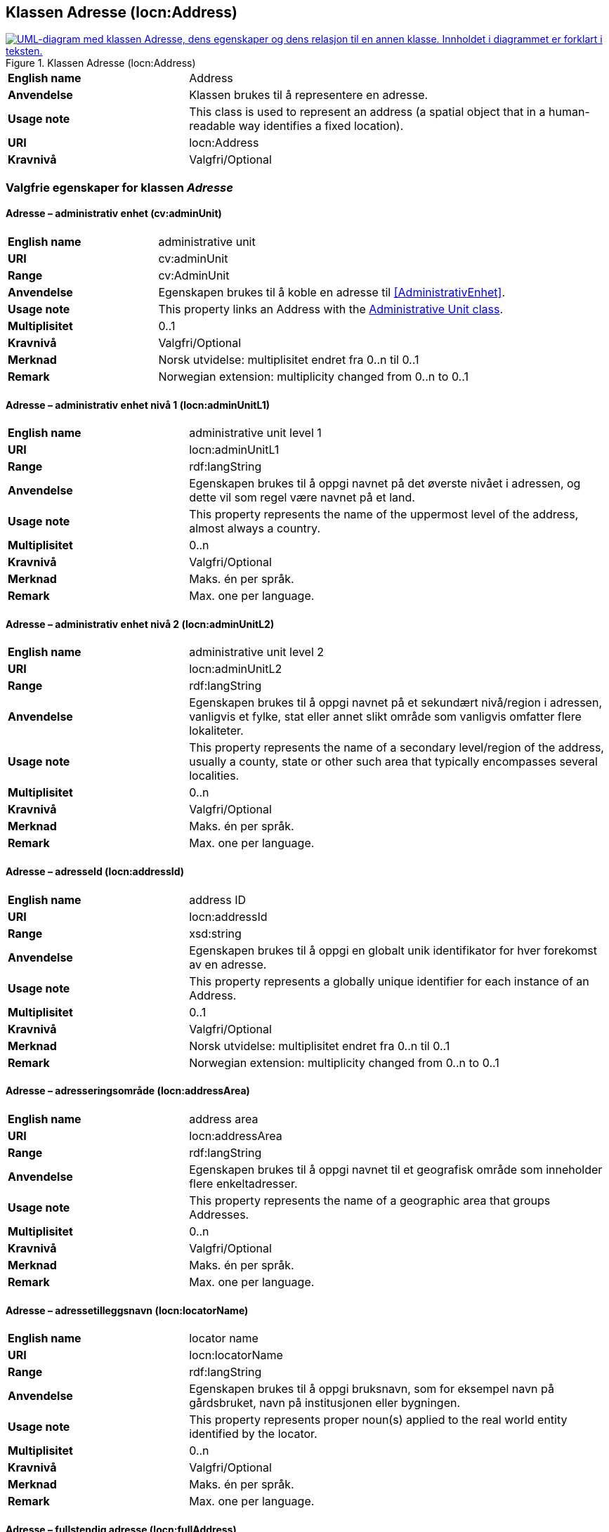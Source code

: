 == Klassen Adresse (locn:Address) [[Adresse]]

[[img-KlassenAdresse]]
.Klassen Adresse (locn:Address)
[link=images/KlassenAdresse.png]
image::images/KlassenAdresse.png[alt="UML-diagram med klassen Adresse, dens egenskaper og dens relasjon til en annen klasse. Innholdet i diagrammet er forklart i teksten."]

[cols="30s,70d"]
|===
|English name|Address
|Anvendelse|Klassen brukes til å representere en adresse.
|Usage note|This class is used to represent an address (a spatial object that in a human-readable way identifies a fixed location).
|URI|locn:Address
|Kravnivå|Valgfri/Optional
|===

=== Valgfrie egenskaper for klassen _Adresse_ [[Adresse-valgfrie-egenskaper]]

====  Adresse – administrativ enhet (cv:adminUnit) [[Adresse-admin-enhet]]

[cols="30s,70d"]
|===
|English name|administrative unit
|URI| cv:adminUnit
|Range|cv:AdminUnit
|Anvendelse| Egenskapen brukes til å koble en adresse til <<AdministrativEnhet>>.
|Usage note| This property links an Address with the <<AdministrativEnhet, Administrative Unit class>>.
|Multiplisitet|0..1
|Kravnivå|Valgfri/Optional
|Merknad| Norsk utvidelse: multiplisitet endret fra 0..n til 0..1
|Remark | Norwegian extension: multiplicity changed from 0..n to 0..1
|===

====  Adresse – administrativ enhet nivå 1 (locn:adminUnitL1) [[Adresse-admin-enhet-nivå1]]

[cols="30s,70d"]
|===
|English name|administrative unit level 1
|URI|locn:adminUnitL1
|Range|rdf:langString
|Anvendelse| Egenskapen brukes til å oppgi navnet på det øverste nivået i
adressen, og dette vil som regel være navnet på et land.
|Usage note| This property represents the name of the uppermost level of the
address, almost always a country.
|Multiplisitet|0..n
|Kravnivå|Valgfri/Optional
|Merknad| Maks. én per språk.
|Remark | Max. one per language.
|===

====  Adresse – administrativ enhet nivå 2 (locn:adminUnitL2) [[Adresse-admin-enhet-nivå2]]

[cols="30s,70d"]
|===
|English name|administrative unit level 2
|URI|locn:adminUnitL2
|Range|rdf:langString
|Anvendelse| Egenskapen brukes til å oppgi navnet på et sekundært nivå/region i
adressen, vanligvis et fylke, stat eller annet slikt område som
vanligvis omfatter flere lokaliteter.
|Usage note| This property represents the name of a secondary level/region of the
address, usually a county, state or other such area that typically
encompasses several localities.
|Multiplisitet|0..n
|Kravnivå|Valgfri/Optional
|Merknad | Maks. én per språk.
|Remark | Max. one per language.
|===

====  Adresse – adresseId (locn:addressId) [[Adresse-adresseId]]

[cols="30s,70d"]
|===
|English name|address ID
|URI|locn:addressId
|Range|xsd:string
|Anvendelse| Egenskapen brukes til å oppgi en globalt unik identifikator for hver
forekomst av en adresse.
|Usage note| This property represents a globally unique identifier for each
instance of an Address.
|Multiplisitet|0..1
|Kravnivå|Valgfri/Optional
|Merknad| Norsk utvidelse: multiplisitet endret fra 0..n til 0..1
|Remark | Norwegian extension: multiplicity changed from 0..n to 0..1
|===

====  Adresse – adresseringsområde (locn:addressArea) [[Adresse-adresseringsområde]]

[cols="30s,70d"]
|===
|English name|address area
|URI|locn:addressArea
|Range|rdf:langString
|Anvendelse| Egenskapen brukes til å oppgi navnet til et geografisk område som
inneholder flere enkeltadresser.
|Usage note| This property represents the name of a geographic area that groups
Addresses.
|Multiplisitet|0..n
|Kravnivå|Valgfri/Optional
|Merknad | Maks. én per språk.
|Remark | Max. one per language.
|===

====  Adresse – adressetilleggsnavn (locn:locatorName) [[Adresse-adressetilleggsnavn]]

[cols="30s,70d"]
|===
|English name|locator name
|URI|locn:locatorName
|Range|rdf:langString
|Anvendelse| Egenskapen brukes til å oppgi bruksnavn, som for eksempel navn
på gårdsbruket, navn på institusjonen eller bygningen.
|Usage note| This property represents proper noun(s) applied to the real world
entity identified by the locator.
|Multiplisitet|0..n
|Kravnivå|Valgfri/Optional
|Merknad | Maks. én per språk.
|Remark | Max. one per language.
|===

====  Adresse – fullstendig adresse (locn:fullAddress) [[Adresse-fullstendigAdresse]]

[cols="30s,70d"]
|===
|English name|full address
|URI|locn:fullAddress
|Range|rdf:langString
|Anvendelse| Egenskapen brukes til å oppgi hele adressen skrevet som en streng.
|Usage note| This property represents the complete address written as a string.
|Multiplisitet|0..n
|Kravnivå|Valgfri/Optional
|Merknad | Maks. én per språk.
|Remark | Max. one per language.
|Eksempel| Den fullstendige besøksadressen til Digdir i Oslo er: «7. etasje, Lørenfaret 1C, 0580 Oslo, Norge».
|===

Eksempel i RDF Turtle:
-----
<digdirOslo-besøksadresse> a locn:Address ;
   locn:fullAddress "7. etasje, Lørenfaret 1C, 0580 Oslo, Norge"@nb ,
      "7th floor, Lorenfaret 1C, 0580 Oslo, Norway"@en ;
   .
-----

====  Adresse – gate-/vei-/områdenavn (locn:throughfare) [[Adresse-gate-vei-område-navn]]

[cols="30s,70d"]
|===
|English name|throughfare
|URI|locn:throughfare
|Range|rdf:langString
|Anvendelse| Egenskapen brukes til å oppgi navnet på en passasje eller en veistrekning fra ett sted til et annet, f.eks. en gate, en vei, eller et område.
|Usage note| This property represents the name of a passage or way through from
one location to another.
|Multiplisitet|0..n
|Kravnivå|Valgfri/Optional
|Merknad | Maks. én per språk.
|Remark | Max. one per language.
|Eksempel| «Lørenfaret» er gatenavn, i den fullstendige besøksadressen til Didgir i Oslo («7. etasje, Lørenfaret 1C, 0580 Oslo, Norge»).
|===

Eksempel i RDF Turtle:
-----
<digdirOslo-besøksadresse> a locn:Address ;
   locn:throughfare "Lørenfaret"@nb , "Lorenfaret"@en ;
   .
-----

====  Adresse – husnummer m.m. (locn:locatorDesignator) [[Adresse-husnummer-med-mer]]

[cols="30s,70d"]
|===
|English name|locator designator
|URI|locn:locatorDesignator
|Range|rdf:langString
|Anvendelse| Egenskapen brukes til å oppgi et nummer eller en sekvens av tegn som
unikt identifiserer lokasjonen i den aktuelle konteksten, f.eks. hus-/oppgangsnummer, ev. også etasjenummer, leilighetsnummer, romnummer eller lignende.
|Usage note| This property represents a number or sequence of characters that uniquely identifies the locator within the relevant scope.
|Multiplisitet|0..n
|Kravnivå|Valgfri/Optional
|Merknad 1 | Maks. én per språk.
|Remark 1 | Max. one per language.
|Merknad 2 | Norsk utvidelse: Range er endret fra `xsd:string` til `rdf:langString`, fordi egenskapen kan inneholde  språksensitive verdier (f.eks. "etasje"@nb vs. "floor"@en).
|Remark 2 | Norwegian extension: Range changed from `xsd:string` to `rdf:langString`, because this property may contain language sensitive values (e.g., "etasje"@nb vs. "floor"@en).
|Eksempel| «7. etasje, 1C» er husnummer m.m., i den fullstendige besøksadressen til Digdir i Oslo («7. etasje, Lørenfaret 1C, 0580 Oslo, Norge»), i konteksten «Lørenfaret» (se <<Adresse-gate-vei-område-navn>>).
|===

Eksempel i RDF Turtle:
-----
<digdirOslo-besøksadresse> a locn:Address ;
   locn:locatorDesignator "7. etasje, 1C"@nb, "7th floor, 1C"@en ;
   locn:throughfare "Lørenfaret"@nb , "Lorenfaret"@en ;
   .
-----

====  Adresse – postboks (locn:poBox) [[Adresse-postboks]]

[cols="30s,70d"]
|===
|English name|post office box
|URI|locn:poBox
|Range| rdf:langString
|Anvendelse| Egenskapen brukes til å oppgi en stedsbetegnelse for et
postleveringssted på et postkontor, vanligvis et nummer.
|Usage note| This property represents a location designator for a postal delivery
point at a post office, usually a number.
|Multiplisitet|0..n
|Kravnivå|Valgfri/Optional
|Merknad 1 | Maks. én per språk.
|Remark 1 | Max. one per language.
|Merknad 2 | Norsk utvidelse: Range endret fra xsd:string til rdf:langString, for å kunne ha postboksanleggsnavnet i ulike språkvarianter (f.eks. å erstatte norske bokstaver æ, ø, å med a, o, a)
|Remark 2 | Norwegian extension: Range changed from xsd:string to rdf:langString, in order to specify the p.o.box facility name in different languages (e.g., to replace the Norwegian letters æ, ø, å with a, o, a)
|Eksempel | Postboksadressen til Digdir i Oslo: «Postboks 1382 Vika, 0114 Oslo, Norge»
|===

Eksempel i RDF Turtle:
-----
<digdirOslo-postboksadresse> a locn:Address ;
   locn:poBox "1382 Vika"@nb , "1382 Vika"@en ;
   locn:postCode "0114" ;
   locn:postName "Oslo"@nb , "Oslo"@en ;
   .
-----


====  Adresse – postnummer (locn:postCode) [[Adresse-postnummer]]

[cols="30s,70d"]
|===
|English name|post code
|URI|locn:postCode
|Range| xsd:string
|Anvendelse| Egenskapen brukes til å kunne oppgi kode som er opprettet og
vedlikeholdt for postformål.
|Usage note| This property represents the code created and maintained for
postal purposes to identify a subdivision of addresses and postal
delivery points.
|Multiplisitet|0..1
|Kravnivå|Valgfri/Optional
|Merknad| Norsk utvidelse: multiplisitet endret fra 0..n til 0..1
|Remark | Norwegian extension: multiplicity changed from 0..n to 0..1
|Eksempel| «0580» er postnummer, i den fullstendige besøksadressen til Digdir i Oslo («7. etasje, Lørenfaret 1C, 0580 Oslo, Norge»).
|===

Eksempel i RDF Turtle:
-----
<digdirOslo-besøksadresse> a locn:Address ;
   locn:locatorDesignator "7. etasje, 1C"@nb, "7th floor, 1C"@en ;
   locn:throughfare "Lørenfaret"@nb , "Lorenfaret"@en ;
   locn:postCode "0580" ;
   .
-----

====  Adresse – poststed (locn:postName) [[Adresse-poststed]]

[cols="30s,70d"]
|===
|English name|post name
|URI|locn:postName
|Range|rdf:langString
|Anvendelse| Egenskapen brukes til å kunne oppgi stedsnavn som er opprettet og
vedlikehold for postformål.
|Usage note| This property represents a name created and maintained for postal
purposes to identify a subdivision of addresses and postal delivery
points.
|Multiplisitet|0..n
|Kravnivå|Valgfri/Optional
|Merknad | Maks. én per språk.
|Remark | Max. one per language.
|Eksempel| «Oslo» er poststed, i den fullstendige besøksadressen til Digdir i Oslo («7. etasje, Lørenfaret 1C, 0580 Oslo, Norge»).
|===

Eksempel i RDF Turtle:
-----
<digdirOslo-besøksadresse> a locn:Address ;
   locn:locatorDesignator "7. etasje, 1C"@nb, "7th floor, 1C"@en ;
   locn:throughfare "Lørenfaret"@nb , "Lorenfaret"@en ;
   locn:postCode "0580" ;
   locn:postName "Oslo"@nb , "Oslo"@en ;
   .
-----
